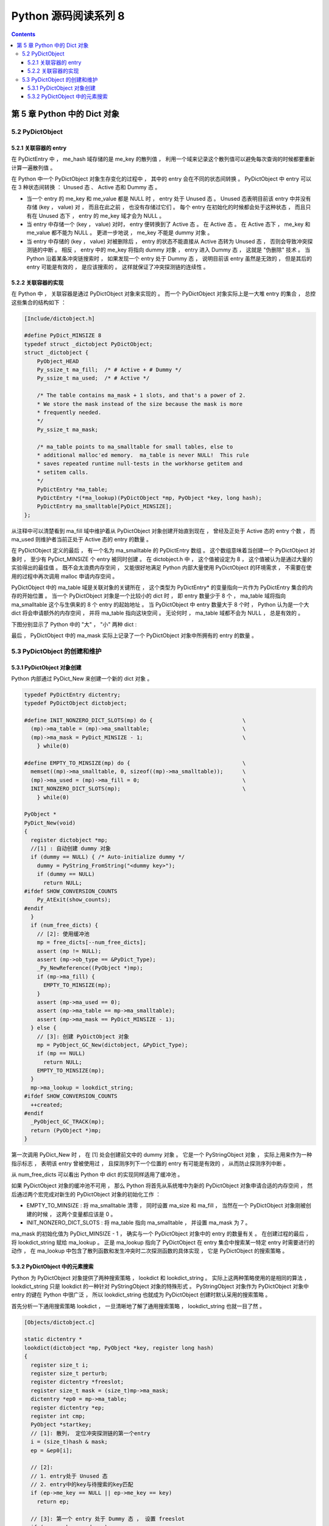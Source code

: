 ##############################################################################
Python 源码阅读系列 8
##############################################################################

.. contents::

******************************************************************************
第 5 章  Python 中的 Dict 对象
******************************************************************************

5.2 PyDictObject
==============================================================================

5.2.1 关联容器的 entry
------------------------------------------------------------------------------

在 PyDictEntry 中 ， me_hash 域存储的是 me_key 的散列值 ， 利用一个域来记录这个散\
列值可以避免每次查询的时候都要重新计算一遍散列值 。

在 Python 中一个 PyDictObject 对象生存变化的过程中 ， 其中的 entry 会在不同的状态\
间转换 。 PyDictObject 中 entry 可以在 3 种状态间转换 ： Unused 态 、 Active 态\
和 Dummy 态 。

- 当一个 entry 的 me_key 和 me_value 都是 NULL 时 ， entry 处于 Unused 态 。 \
  Unused 态表明目前该 entry 中并没有存储 (key ， value) 对 ， 而且在此之前 ， 也\
  没有存储过它们 。 每个 entry 在初始化的时候都会处于这种状态 ， 而且只有在 Unused \
  态下 ， entry 的 me_key 域才会为 NULL 。

- 当 entry 中存储一个 (key ， value) 对时， entry 便转换到了 Active 态 。 在 \
  Active 态 。 在 Active 态下 ， me_key 和 me_value 都不能为 NULL 。 更进一步地\
  说 ， me_key 不能是 dummy 对象 。 

- 当 entry 中存储的 (key ， value) 对被删除后 ， entry 的状态不能直接从 Active 态\
  转为 Unused 态 ， 否则会导致冲突探测链的中断 。 相反 ， entry 中的 me_key 将指\
  向 dummy 对象 ， entry 进入 Dummy 态 ， 这就是 "伪删除" 技术 。 当 Python 沿着\
  某条冲突链搜索时 ， 如果发现一个 entry 处于 Dummy 态 ， 说明目前该 entry 虽然是\
  无效的 ， 但是其后的 entry 可能是有效的 ， 是应该搜索的 。 这样就保证了冲突探测链\
  的连续性 。

.. image:: img/5-2.png

5.2.2 关联容器的实现
------------------------------------------------------------------------------

在 Python 中 ， 关联容器是通过 PyDictObject 对象来实现的 。 而一个 PyDictObject \
对象实际上是一大堆 entry 的集合 ， 总控这些集合的结构如下 ： 

.. code-block:: c 

    [Include/dictobject.h]

    #define PyDict_MINSIZE 8
    typedef struct _dictobject PyDictObject;
    struct _dictobject {
        PyObject_HEAD
        Py_ssize_t ma_fill;  /* # Active + # Dummy */
        Py_ssize_t ma_used;  /* # Active */

        /* The table contains ma_mask + 1 slots, and that's a power of 2.
        * We store the mask instead of the size because the mask is more
        * frequently needed.
        */
        Py_ssize_t ma_mask;

        /* ma_table points to ma_smalltable for small tables, else to
        * additional malloc'ed memory.  ma_table is never NULL!  This rule
        * saves repeated runtime null-tests in the workhorse getitem and
        * setitem calls.
        */
        PyDictEntry *ma_table;
        PyDictEntry *(*ma_lookup)(PyDictObject *mp, PyObject *key, long hash);
        PyDictEntry ma_smalltable[PyDict_MINSIZE];
    };

从注释中可以清楚看到 ma_fill 域中维护着从 PyDictObject 对象创建开始直到现在 ， 曾\
经及正处于 Active 态的 entry 个数 ， 而 ma_used 则维护者当前正处于 Active 态的 \
entry 的数量 。 

在 PyDictObject 定义的最后 ， 有一个名为 ma_smalltable 的 PyDictEntry 数组 。 这\
个数组意味着当创建一个 PyDictObject 对象时 ， 至少有 PyDict_MINSIZE 个 entry 被同\
时创建 。 在 dictobject.h 中 ， 这个值被设定为 8 ， 这个值被认为是通过大量的实验得\
出的最佳值 。 既不会太浪费内存空间 ， 又能很好地满足 Python 内部大量使用 \
PyDictObject 的环境需求 ， 不需要在使用的过程中再次调用 malloc 申请内存空间 。

PyDictObject 中的 ma_table 域是关联对象的关键所在 ， 这个类型为 PyDictEntry* 的变\
量指向一片作为 PyDictEntry 集合的内存的开始位置 。 当一个 PyDictObject 对象是一个\
比较小的 dict 时 ， 即 entry 数量少于 8 个 ， ma_table 域将指向 ma_smalltable 这\
个与生俱来的 8 个 entry 的起始地址 。 当 PyDictObject 中 entry 数量大于 8 个时 \
， Python 认为是一个大 dict 将会申请额外的内存空间 ， 并将 ma_table 指向这块空间 \
。 无论何时 ， ma_table 域都不会为 NULL ， 总是有效的 。 

下图分别显示了 Python 中的 "大" ， "小" 两种 dict :

.. image:: img/5-3.png

最后 ， PyDictObject 中的 ma_mask 实际上记录了一个 PyDictObject 对象中所拥有的 \
entry 的数量 。 

5.3 PyDictObject 的创建和维护
==============================================================================

5.3.1 PyDictObject 对象创建
------------------------------------------------------------------------------

Python 内部通过 PyDict_New 来创建一个新的 dict 对象 。 

.. code-block:: c 

    typedef PyDictEntry dictentry;
    typedef PyDictObject dictobject;

    #define INIT_NONZERO_DICT_SLOTS(mp) do {				\
      (mp)->ma_table = (mp)->ma_smalltable;				\
      (mp)->ma_mask = PyDict_MINSIZE - 1;				\
        } while(0)

    #define EMPTY_TO_MINSIZE(mp) do {					\
      memset((mp)->ma_smalltable, 0, sizeof((mp)->ma_smalltable));	\
      (mp)->ma_used = (mp)->ma_fill = 0;				\
      INIT_NONZERO_DICT_SLOTS(mp);					\
        } while(0)

    PyObject *
    PyDict_New(void)
    {
      register dictobject *mp;
      //[1] : 自动创建 dummy 对象
      if (dummy == NULL) { /* Auto-initialize dummy */
        dummy = PyString_FromString("<dummy key>");
        if (dummy == NULL)
          return NULL;
    #ifdef SHOW_CONVERSION_COUNTS
        Py_AtExit(show_counts);
    #endif
      }
      if (num_free_dicts) {
        // [2]: 使用缓冲池
        mp = free_dicts[--num_free_dicts];
        assert (mp != NULL);
        assert (mp->ob_type == &PyDict_Type);
        _Py_NewReference((PyObject *)mp);
        if (mp->ma_fill) {
          EMPTY_TO_MINSIZE(mp);
        }
        assert (mp->ma_used == 0);
        assert (mp->ma_table == mp->ma_smalltable);
        assert (mp->ma_mask == PyDict_MINSIZE - 1);
      } else {
        // [3]: 创建 PyDictObject 对象
        mp = PyObject_GC_New(dictobject, &PyDict_Type);
        if (mp == NULL)
          return NULL;
        EMPTY_TO_MINSIZE(mp);
      }
      mp->ma_lookup = lookdict_string;
    #ifdef SHOW_CONVERSION_COUNTS
      ++created;
    #endif
      _PyObject_GC_TRACK(mp);
      return (PyObject *)mp;
    }

第一次调用 PyDict_New 时 ， 在 [1] 处会创建前文中的 dummy 对象 。 它是一个 \
PyStringObject 对象 ， 实际上用来作为一种指示标志 ， 表明该 entry 曾被使用过 ， 且\
探测序列下一个位置的 entry 有可能是有效的 ， 从而防止探测序列中断 。 

从 num_free_dicts 可以看出 Python 中 dict 的实现同样适用了缓冲池 。 

如果 PyDictObject 对象的缓冲池不可用 ， 那么 Python 将首先从系统堆中为新的 \
PyDictObject 对象申请合适的内存空间 ， 然后通过两个宏完成对新生的 PyDictObject 对\
象的初始化工作 ：

- EMPTY_TO_MINSIZE : 将 ma_smalltable 清零 ， 同时设置 ma_size 和 ma_fill ， 当\
  然在一个 PyDictObject 对象刚被创建的时候 ， 这两个变量都应该是 0 。

- INIT_NONZERO_DICT_SLOTS : 将 ma_table 指向 ma_smalltable ， 并设置 ma_mask \
  为 7 。

ma_mask 的初始化值为 PyDict_MINSIZE - 1 ， 确实与一个 PyDictObject 对象中的 \
entry 的数量有关 。 在创建过程的最后 ， 将 lookdict_string 赋给 ma_lookup 。 正\
是 ma_lookup 指向了 PyDictObject 在 entry 集合中搜索某一特定 entry 时需要进行的动\
作 ， 在 ma_lookup 中包含了散列函数和发生冲突时二次探测函数的具体实现 ， 它是 \
PyDictObject 的搜索策略 。 

5.3.2 PyDictObject 中的元素搜索
------------------------------------------------------------------------------

Python 为 PyDictObject 对象提供了两种搜索策略 ， lookdict 和 lookdict_string 。 \
实际上这两种策略使用的是相同的算法 ， lookdict_string 只是 lookdict 的一种针对 \
PyStringObject 对象的特殊形式 。 PyStringObject 对象作为 PyDictObject 对象中 \
entry 的键在 Python 中很广泛 ， 所以 lookdict_string 也就成为 PyDictObject 创建\
时默认采用的搜索策略 。 

首先分析一下通用搜索策略 lookdict ， 一旦清晰地了解了通用搜索策略 ， \
lookdict_string 也就一目了然 。 

.. code-block:: c 

    [Objects/dictobject.c]

    static dictentry *
    lookdict(dictobject *mp, PyObject *key, register long hash)
    {
      register size_t i;
      register size_t perturb;
      register dictentry *freeslot;
      register size_t mask = (size_t)mp->ma_mask;
      dictentry *ep0 = mp->ma_table;
      register dictentry *ep;
      register int cmp;
      PyObject *startkey;
      // [1]: 散列， 定位冲突探测链的第一个entry
      i = (size_t)hash & mask;
      ep = &ep0[i];

      // [2]:
      // 1. entry处于 Unused 态
      // 2. entry中的key与待搜索的key匹配
      if (ep->me_key == NULL || ep->me_key == key)
        return ep;

      // [3]: 第一个 entry 处于 Dummy 态 ， 设置 freeslot
      if (ep->me_key == dummy)
        freeslot = ep;
      else {
        // [4]： 检查 Active 态 entry 
        if (ep->me_hash == hash) {
          startkey = ep->me_key;
          cmp = PyObject_RichCompareBool(startkey, key, Py_EQ);
          if (cmp < 0)
            return NULL;
          if (ep0 == mp->ma_table && ep->me_key == startkey) {
            if (cmp > 0)
              return ep;
          }
          else {
            /* The compare did major nasty stuff to the
            * dict:  start over.
            * XXX A clever adversary could prevent this
            * XXX from terminating.
            */
            return lookdict(mp, key, hash);
          }
        }
        freeslot = NULL;
      }

      /* In the loop, me_key == dummy is by far (factor of 100s) the
        least likely outcome, so test for that last. */
      for (perturb = hash; ; perturb >>= PERTURB_SHIFT) {
        i = (i << 2) + i + perturb + 1;
        ep = &ep0[i & mask];
        if (ep->me_key == NULL)
          return freeslot == NULL ? ep : freeslot;
        if (ep->me_key == key)
          return ep;
        if (ep->me_hash == hash && ep->me_key != dummy) {
          startkey = ep->me_key;
          cmp = PyObject_RichCompareBool(startkey, key, Py_EQ);
          if (cmp < 0)
            return NULL;
          if (ep0 == mp->ma_table && ep->me_key == startkey) {
            if (cmp > 0)
              return ep;
          }
          else {
            /* The compare did major nasty stuff to the
            * dict:  start over.
            * XXX A clever adversary could prevent this
            * XXX from terminating.
            */
            return lookdict(mp, key, hash);
          }
        }
        else if (ep->me_key == dummy && freeslot == NULL)
          freeslot = ep;
      }
    }

这里列出的只是 Python 对冲突链上第一个 entry 所进行的动作 。 PyDictObject 中维护\
的 entry 的数量是有限的 ， 而传入 lookdict 中的 key 的 hash 值却并不一定会在这个范\
围内 ， 所以这就要求 lookdict 将 hash 值映射到某个 entry 上去 。 lookdict 采取的\
策略很简单 ， 直接将 hash 值与 entry 的数量做一个与操作 ， 结果自然落到 entry 的数\
量之下 。 [1] 处实现了这个过程 ， 由于 ma_mask 会被用来进行大量的与操作 ， 所以这个\
与 entry 数量相关的变量被命名为 ma_mask 而不是 ma_size 。 

无论是 lookdict_string 还是 lookdict 都不会返回 NULL ， 如果在 PyDictObject 中搜\
索不到待查找的 key ， 同样会返回一个 entry ， 这个 entry 的 me_value 为 NULL 。 \
这个 entry 指示搜索失败 ， 而且该 entry 是一个空闲的 entry ， 马上就可以被 Python \
所使用 。 

在搜索的过程中 ， [3] 处所操纵的 freeslot 是一个重要的变量 。 如果在探测链中的某个\
位置上 ， entry 处于 Dummy 态 ， 那么如果在这个序列中搜索不成功 ， 就会返回这个处\
于 Dummy 态的 entry 。 处于 Dummy 态的 entry 其 me_value 是为 NULL ， 所以这个返\
回结果指示了搜索失败 ； 同时返回的 entry 也是一个可以立即被使用的 entry ， 因为 \
Dummy 态的 entry 并没有维护一个有效的 (key ， value) 对 。 这个 freeslot 是用来\
指向探测链序列中第一个处于 Dummy 态的 entry ， 如果搜索失败 freeslot 就会提供一个\
指示失败并立即可用的 entry 。 如果探测链序列中并没有 Dummy 态 entry ， 搜索失败时\
一定是在一个处于 Unused 态的 entry 上结束搜索过程的 ， 这时会返回这个处于 Unused \
态的 entry ， 同样是一个能指示失败且立即可用的 entry 。 

在 Python 的 dict 中 ， "相同" 实际上包含两层含义 ： 

1. 引用相同 ；

#. 值相同 。

dict 正是建立在这两层含义之上的 。 引用相同是指两个符号引用的是内存中的同一个地址 \
， 这个检查是 [2] 处的 "ep->me_key == key" 所完成的 ； 而所谓的值相同是说两个 \
PyObject* 指针实际上指向了不同的对象 ， 即内存中的不同的位置 ， 但是两个对象的值相\
同 。

例如在整数对象中 ， 小整数对象是共享的 ， 而大整数对象并不是共享的 ， 

